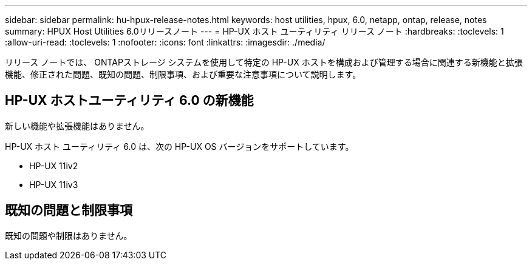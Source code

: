 ---
sidebar: sidebar 
permalink: hu-hpux-release-notes.html 
keywords: host utilities, hpux, 6.0, netapp, ontap, release, notes 
summary: HPUX Host Utilities 6.0リリースノート 
---
= HP-UX ホスト ユーティリティ リリース ノート
:hardbreaks:
:toclevels: 1
:allow-uri-read: 
:toclevels: 1
:nofooter: 
:icons: font
:linkattrs: 
:imagesdir: ./media/


[role="lead"]
リリース ノートでは、 ONTAPストレージ システムを使用して特定の HP-UX ホストを構成および管理する場合に関連する新機能と拡張機能、修正された問題、既知の問題、制限事項、および重要な注意事項について説明します。



== HP-UX ホストユーティリティ 6.0 の新機能

新しい機能や拡張機能はありません。

HP-UX ホスト ユーティリティ 6.0 は、次の HP-UX OS バージョンをサポートしています。

* HP-UX 11iv2
* HP-UX 11iv3




== 既知の問題と制限事項

既知の問題や制限はありません。
